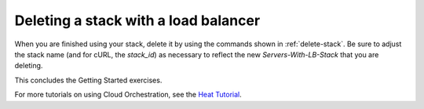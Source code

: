 .. _delete-stack-lb:

Deleting a stack with a load balancer
~~~~~~~~~~~~~~~~~~~~~~~~~~~~~~~~~~~~~

When you are finished using your stack, delete it by using the commands
shown in :ref:`delete-stack`. Be sure to adjust the stack name
(and for cURL, the `stack_id`) as necessary to reflect the
new `Servers-With-LB-Stack` that you are deleting.

This concludes the Getting Started exercises.

For more tutorials on using Cloud Orchestration, see the
`Heat Tutorial <https://github.com/rackerlabs/heat-tutorial>`__.

